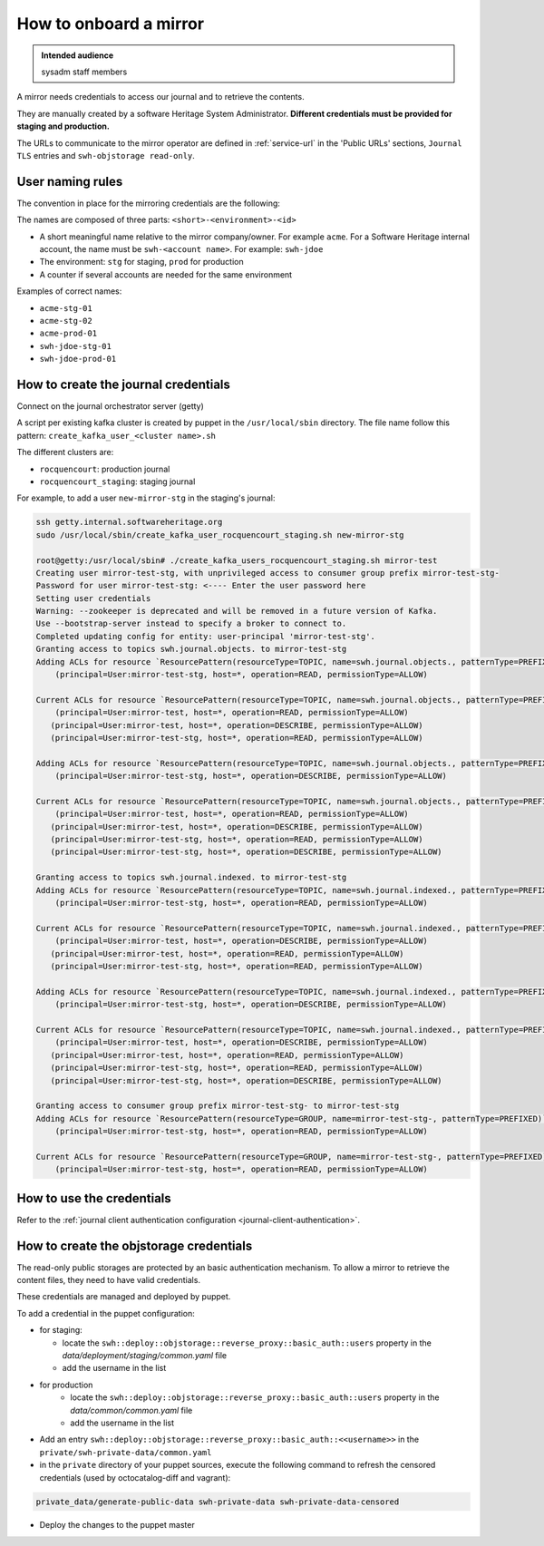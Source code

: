 .. _mirror_onboard:

How to onboard a mirror
=======================

.. admonition:: Intended audience
   :class: important

   sysadm staff members

A mirror needs credentials to access our journal and to retrieve the contents.

They are manually created by a software Heritage System Administrator.
**Different credentials must be provided for staging and production.**

The URLs to communicate to the mirror operator are defined in :ref:`service-url`
in the 'Public URLs' sections, ``Journal TLS`` entries and ``swh-objstorage read-only``.

User naming rules
-----------------

The convention in place for the mirroring credentials are the following:

The names are composed of three parts: ``<short>-<environment>-<id>``

- A short meaningful name relative to the mirror company/owner. For example ``acme``.
  For a Software Heritage internal account, the name must be ``swh-<account name>``. For example: ``swh-jdoe``
- The environment: ``stg`` for staging, ``prod`` for production
- A counter if several accounts are needed for the same environment

Examples of correct names:

- ``acme-stg-01``
- ``acme-stg-02``
- ``acme-prod-01``
- ``swh-jdoe-stg-01``
- ``swh-jdoe-prod-01``

How to create the journal credentials
-------------------------------------

Connect on the journal orchestrator server (getty)

A script per existing kafka cluster is created by puppet in the ``/usr/local/sbin`` directory.
The file name follow this pattern: ``create_kafka_user_<cluster name>.sh``

The different clusters are:

- ``rocquencourt``: production journal
- ``rocquencourt_staging``: staging journal

For example, to add a user ``new-mirror-stg`` in the staging's journal:

.. code-block:: bash

   ssh getty.internal.softwareheritage.org
   sudo /usr/local/sbin/create_kafka_user_rocquencourt_staging.sh new-mirror-stg

   root@getty:/usr/local/sbin# ./create_kafka_users_rocquencourt_staging.sh mirror-test
   Creating user mirror-test-stg, with unprivileged access to consumer group prefix mirror-test-stg-
   Password for user mirror-test-stg: <---- Enter the user password here
   Setting user credentials
   Warning: --zookeeper is deprecated and will be removed in a future version of Kafka.
   Use --bootstrap-server instead to specify a broker to connect to.
   Completed updating config for entity: user-principal 'mirror-test-stg'.
   Granting access to topics swh.journal.objects. to mirror-test-stg
   Adding ACLs for resource `ResourcePattern(resourceType=TOPIC, name=swh.journal.objects., patternType=PREFIXED)`:
       (principal=User:mirror-test-stg, host=*, operation=READ, permissionType=ALLOW)

   Current ACLs for resource `ResourcePattern(resourceType=TOPIC, name=swh.journal.objects., patternType=PREFIXED)`:
       (principal=User:mirror-test, host=*, operation=READ, permissionType=ALLOW)
      (principal=User:mirror-test, host=*, operation=DESCRIBE, permissionType=ALLOW)
      (principal=User:mirror-test-stg, host=*, operation=READ, permissionType=ALLOW)

   Adding ACLs for resource `ResourcePattern(resourceType=TOPIC, name=swh.journal.objects., patternType=PREFIXED)`:
       (principal=User:mirror-test-stg, host=*, operation=DESCRIBE, permissionType=ALLOW)

   Current ACLs for resource `ResourcePattern(resourceType=TOPIC, name=swh.journal.objects., patternType=PREFIXED)`:
       (principal=User:mirror-test, host=*, operation=READ, permissionType=ALLOW)
      (principal=User:mirror-test, host=*, operation=DESCRIBE, permissionType=ALLOW)
      (principal=User:mirror-test-stg, host=*, operation=READ, permissionType=ALLOW)
      (principal=User:mirror-test-stg, host=*, operation=DESCRIBE, permissionType=ALLOW)

   Granting access to topics swh.journal.indexed. to mirror-test-stg
   Adding ACLs for resource `ResourcePattern(resourceType=TOPIC, name=swh.journal.indexed., patternType=PREFIXED)`:
       (principal=User:mirror-test-stg, host=*, operation=READ, permissionType=ALLOW)

   Current ACLs for resource `ResourcePattern(resourceType=TOPIC, name=swh.journal.indexed., patternType=PREFIXED)`:
       (principal=User:mirror-test, host=*, operation=DESCRIBE, permissionType=ALLOW)
      (principal=User:mirror-test, host=*, operation=READ, permissionType=ALLOW)
      (principal=User:mirror-test-stg, host=*, operation=READ, permissionType=ALLOW)

   Adding ACLs for resource `ResourcePattern(resourceType=TOPIC, name=swh.journal.indexed., patternType=PREFIXED)`:
       (principal=User:mirror-test-stg, host=*, operation=DESCRIBE, permissionType=ALLOW)

   Current ACLs for resource `ResourcePattern(resourceType=TOPIC, name=swh.journal.indexed., patternType=PREFIXED)`:
       (principal=User:mirror-test, host=*, operation=DESCRIBE, permissionType=ALLOW)
      (principal=User:mirror-test, host=*, operation=READ, permissionType=ALLOW)
      (principal=User:mirror-test-stg, host=*, operation=READ, permissionType=ALLOW)
      (principal=User:mirror-test-stg, host=*, operation=DESCRIBE, permissionType=ALLOW)

   Granting access to consumer group prefix mirror-test-stg- to mirror-test-stg
   Adding ACLs for resource `ResourcePattern(resourceType=GROUP, name=mirror-test-stg-, patternType=PREFIXED)`:
       (principal=User:mirror-test-stg, host=*, operation=READ, permissionType=ALLOW)

   Current ACLs for resource `ResourcePattern(resourceType=GROUP, name=mirror-test-stg-, patternType=PREFIXED)`:
       (principal=User:mirror-test-stg, host=*, operation=READ, permissionType=ALLOW)


How to use the credentials
--------------------------

Refer to the :ref:`journal client authentication configuration <journal-client-authentication>`.

How to create the objstorage credentials
----------------------------------------

The read-only public storages are protected by an basic authentication mechanism.
To allow a mirror to retrieve the content files, they need to have valid credentials.

These credentials are managed and deployed by puppet.

To add a credential in the puppet configuration:

- for staging:

  - locate the ``swh::deploy::objstorage::reverse_proxy::basic_auth::users``
    property in the `data/deployment/staging/common.yaml` file
  - add the username in the list

- for production
   - locate the ``swh::deploy::objstorage::reverse_proxy::basic_auth::users``
     property in the `data/common/common.yaml` file
   - add the username in the list

- Add an entry ``swh::deploy::objstorage::reverse_proxy::basic_auth::<<username>>``
  in the ``private/swh-private-data/common.yaml``
- in the ``private`` directory of your puppet sources, execute the following command
  to refresh the censored credentials (used by octocatalog-diff and vagrant):

.. code-block:: bash

   private_data/generate-public-data swh-private-data swh-private-data-censored

- Deploy the changes to the puppet master

